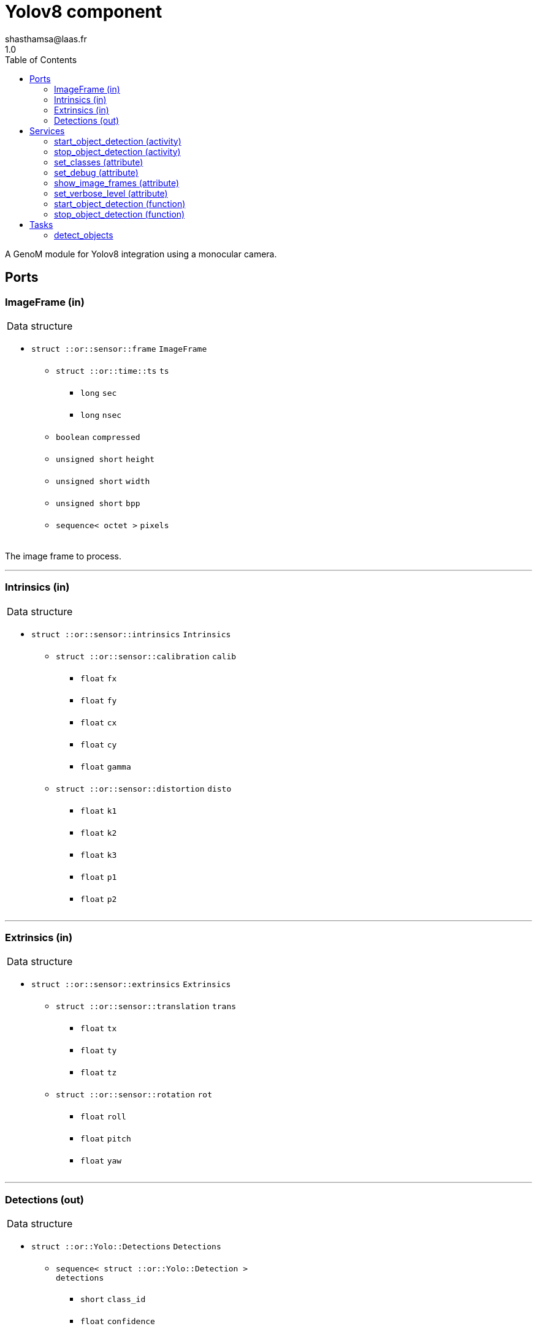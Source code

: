 

// This file was generated from yolov8.gen by the skeleton
// template. Manual changes should be preserved, although they should
// rather be added to the "doc" attributes of the genom objects defined in
// yolov8.gen.

= Yolov8 component
shasthamsa@laas.fr
1.0
:toc: left

// fix default asciidoctor stylesheet issue #2407 and add hr clear rule
ifdef::backend-html5[]
[pass]
++++
<link rel="stylesheet" href="data:text/css,p{font-size: inherit !important}" >
<link rel="stylesheet" href="data:text/css,hr{clear: both}" >
++++
endif::[]


A GenoM module for Yolov8 integration using a monocular camera.


== Ports


[[ImageFrame]]
=== ImageFrame (in)


[role="small", width="50%", float="right", cols="1"]
|===
a|.Data structure
[disc]
 * `struct ::or::sensor::frame` `ImageFrame`
 ** `struct ::or::time::ts` `ts`
 *** `long` `sec`
 *** `long` `nsec`
 ** `boolean` `compressed`
 ** `unsigned short` `height`
 ** `unsigned short` `width`
 ** `unsigned short` `bpp`
 ** `sequence< octet >` `pixels`

|===

The image frame to process.

'''

[[Intrinsics]]
=== Intrinsics (in)


[role="small", width="50%", float="right", cols="1"]
|===
a|.Data structure
[disc]
 * `struct ::or::sensor::intrinsics` `Intrinsics`
 ** `struct ::or::sensor::calibration` `calib`
 *** `float` `fx`
 *** `float` `fy`
 *** `float` `cx`
 *** `float` `cy`
 *** `float` `gamma`
 ** `struct ::or::sensor::distortion` `disto`
 *** `float` `k1`
 *** `float` `k2`
 *** `float` `k3`
 *** `float` `p1`
 *** `float` `p2`

|===

'''

[[Extrinsics]]
=== Extrinsics (in)


[role="small", width="50%", float="right", cols="1"]
|===
a|.Data structure
[disc]
 * `struct ::or::sensor::extrinsics` `Extrinsics`
 ** `struct ::or::sensor::translation` `trans`
 *** `float` `tx`
 *** `float` `ty`
 *** `float` `tz`
 ** `struct ::or::sensor::rotation` `rot`
 *** `float` `roll`
 *** `float` `pitch`
 *** `float` `yaw`

|===

'''

[[Detections]]
=== Detections (out)


[role="small", width="50%", float="right", cols="1"]
|===
a|.Data structure
[disc]
 * `struct ::or::Yolo::Detections` `Detections`
 ** `sequence< struct ::or::Yolo::Detection >` `detections`
 *** `short` `class_id`
 *** `float` `confidence`
 *** `string` `label`
 *** `struct ::or::Yolo::bounding_box` `bbox`
 **** `float` `x`
 **** `float` `y`
 **** `float` `w`
 **** `float` `h`
 ** `struct ::or::sensor::frame` `image_frame`
 *** `struct ::or::time::ts` `ts`
 **** `long` `sec`
 **** `long` `nsec`
 *** `boolean` `compressed`
 *** `unsigned short` `height`
 *** `unsigned short` `width`
 *** `unsigned short` `bpp`
 *** `sequence< octet >` `pixels`

|===

The detected classes from the image frame.

'''

== Services

[[start_object_detection]]
=== start_object_detection (activity)

[role="small", width="50%", float="right", cols="1"]
|===
a|.Throws
[disc]
 * `exception ::Yolov8::e_BAD_IMAGE_PORT`
 ** `short` `code`
 ** `string<128>` `message`

 * `exception ::Yolov8::e_OPENCV_ERROR`
 ** `short` `code`
 ** `string<128>` `message`

 * `exception ::Yolov8::e_BAD_CONFIG`
 ** `short` `code`
 ** `string<128>` `message`

 * `exception ::Yolov8::e_OUT_OF_MEM`
 ** `short` `code`
 ** `string<128>` `message`

a|.Context
[disc]
  * In task `<<detect_objects>>`
  (frequency 10.0 _Hz_)
|===

Start detecting the object.

'''

[[stop_object_detection]]
=== stop_object_detection (activity)

[role="small", width="50%", float="right", cols="1"]
|===
a|.Throws
[disc]
 * `exception ::Yolov8::e_BAD_IMAGE_PORT`
 ** `short` `code`
 ** `string<128>` `message`

 * `exception ::Yolov8::e_OPENCV_ERROR`
 ** `short` `code`
 ** `string<128>` `message`

 * `exception ::Yolov8::e_BAD_CONFIG`
 ** `short` `code`
 ** `string<128>` `message`

 * `exception ::Yolov8::e_OUT_OF_MEM`
 ** `short` `code`
 ** `string<128>` `message`

a|.Context
[disc]
  * In task `<<detect_objects>>`
  (frequency 10.0 _Hz_)
  * Reads port `<<ImageFrame>>`
  * Reads port `<<Intrinsics>>`
  * Reads port `<<Extrinsics>>`
  * Updates port `<<Detections>>`
|===

Stop detecting the object.

'''

[[set_classes]]
=== set_classes (attribute)

[role="small", width="50%", float="right", cols="1"]
|===
a|.Inputs
[disc]
 * `sequence< string >` `classes` Set the class names to be detected.

|===

Set the class names to be detected.

'''

[[set_debug]]
=== set_debug (attribute)

[role="small", width="50%", float="right", cols="1"]
|===
a|.Inputs
[disc]
 * `boolean` `debug` (default `"0"`) Set debug mode (default: false)

|===

Set the debug mode.

'''

[[show_image_frames]]
=== show_image_frames (attribute)

[role="small", width="50%", float="right", cols="1"]
|===
a|.Inputs
[disc]
 * `boolean` `show_frames` (default `"0"`) Show image frames (default: false)

|===

Show image frames.

'''

[[set_verbose_level]]
=== set_verbose_level (attribute)

[role="small", width="50%", float="right", cols="1"]
|===
a|.Inputs
[disc]
 * `octet` `verbose_level` (default `"0"`) Verbose level

|===

Set the verbose level.

'''

[[start_object_detection]]
=== start_object_detection (function)


Start detecting the object.

'''

[[stop_object_detection]]
=== stop_object_detection (function)


Stop detecting the object.

'''

== Tasks

[[detect_objects]]
=== detect_objects

[role="small", width="50%", float="right", cols="1"]
|===
a|.Context
[disc]
  * Frequency 10.0 _Hz_
* Reads port `<<ImageFrame>>`
* Updates port `<<Detections>>`
a|.Throws
[disc]
 * `exception ::Yolov8::e_BAD_IMAGE_PORT`
 ** `short` `code`
 ** `string<128>` `message`

 * `exception ::Yolov8::e_OPENCV_ERROR`
 ** `short` `code`
 ** `string<128>` `message`

 * `exception ::Yolov8::e_BAD_CONFIG`
 ** `short` `code`
 ** `string<128>` `message`

 * `exception ::Yolov8::e_OUT_OF_MEM`
 ** `short` `code`
 ** `string<128>` `message`

|===

Detect the objects in the image.

'''
